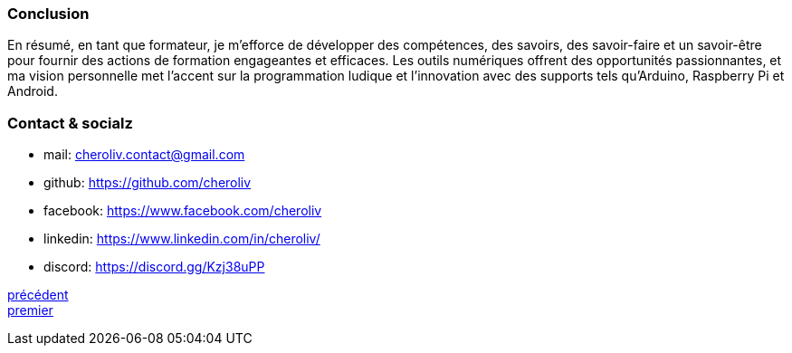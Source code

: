 [#last_slide]
=== Conclusion

En résumé, en tant que formateur, je m'efforce de développer des compétences, des savoirs, des savoir-faire et un savoir-être pour fournir des actions de formation engageantes et efficaces. Les outils numériques offrent des opportunités passionnantes, et ma vision personnelle met l'accent sur la programmation ludique et l'innovation avec des supports tels qu'Arduino, Raspberry Pi et Android.



=== Contact & socialz

* mail: cheroliv.contact@gmail.com
* github: https://github.com/cheroliv
* facebook: https://www.facebook.com/cheroliv
* linkedin: https://www.linkedin.com/in/cheroliv/
* discord: https://discord.gg/Kzj38uPP


link:06_slide_03.adoc#third_slide[précédent] +
link:04_slide_01.adoc#first_slide[premier]
